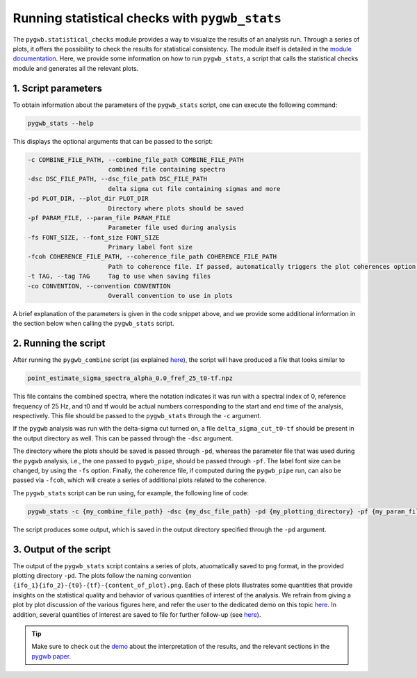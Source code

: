 ===============================================
Running statistical checks with ``pygwb_stats``
===============================================

The ``pygwb.statistical_checks`` module provides a way to visualize the results of an analysis run. Through a series of plots, it offers the possibility
to check the results for statistical consistency. The module itself is detailed in the `module documentation <api/pygwb.statistical_checks.html>`_. Here,
we provide some information on how to run ``pygwb_stats``, a script that calls the statistical checks module and generates all the relevant plots.

**1. Script parameters**
========================

To obtain information about the parameters of the ``pygwb_stats`` script, one can execute the following command:

.. code-block:: shell

    pygwb_stats --help

This displays the optional arguments that can be passed to the script:

.. code-block:: shell

  -c COMBINE_FILE_PATH, --combine_file_path COMBINE_FILE_PATH
                        combined file containing spectra
  -dsc DSC_FILE_PATH, --dsc_file_path DSC_FILE_PATH
                        delta sigma cut file containing sigmas and more
  -pd PLOT_DIR, --plot_dir PLOT_DIR
                        Directory where plots should be saved
  -pf PARAM_FILE, --param_file PARAM_FILE
                        Parameter file used during analysis
  -fs FONT_SIZE, --font_size FONT_SIZE
                        Primary label font size
  -fcoh COHERENCE_FILE_PATH, --coherence_file_path COHERENCE_FILE_PATH
                        Path to coherence file. If passed, automatically triggers the plot coherences option.
  -t TAG, --tag TAG     Tag to use when saving files
  -co CONVENTION, --convention CONVENTION
                        Overall convention to use in plots

A brief explanation of the parameters is given in the code snippet above, and we provide some additional information in the section below when calling the
``pygwb_stats`` script.

**2. Running the script**
=========================

After running the ``pygwb_combine`` script (as explained `here <multiple_jobs.html#combining-runs-with-pygwb-combine>`_), the script will have produced a file that looks similar to

.. code-block:: shell

    point_estimate_sigma_spectra_alpha_0.0_fref_25_t0-tf.npz

This file contains the combined spectra, where the notation indicates it was run with a spectral index of 0, 
reference frequency of 25 Hz, and t0 and tf would be actual numbers corresponding to the start and end time of the analysis, respectively.
This file should be passed to the ``pygwb_stats`` through the ``-c`` argument.

If the ``pygwb`` analysis was run with the delta-sigma cut turned on, a file ``delta_sigma_cut_t0-tf`` should be present in the output directory as well. 
This can be passed through the ``-dsc`` argument.

The directory where the plots should be saved is passed through ``-pd``, whereas the parameter file that was used during the ``pygwb`` analysis, i.e.,
the one passed to ``pygwb_pipe``, should be passed through ``-pf``. The label font size can be changed, by using the ``-fs`` option. Finally, the coherence file,
if computed during the ``pygwb_pipe`` run, can also be passed via ``-fcoh``, which will create a series of additional plots related to the coherence.

The ``pygwb_stats`` script can be run using, for example, the following line of code:

.. code-block:: shell
    
    pygwb_stats -c {my_combine_file_path} -dsc {my_dsc_file_path} -pd {my_plotting_directory} -pf {my_param_file_path}

The script produces some output, which is saved in the output directory specified through the ``-pd`` argument.

**3. Output of the script**
===========================

The output of the ``pygwb_stats`` script contains a series of plots, atuomatically saved to ``png`` format, in the provided plotting directory ``-pd``. The plots follow the naming convention ``{ifo_1}{ifo_2}-{t0}-{tf}-{content_of_plot}.png``.
Each of these plots illustrates some quantities that provide insights on the statistical quality and behavior of various quantities of interest of the analysis.
We refrain from giving a plot by plot discussion of the various figures here, and refer the user to the dedicated demo on this topic `here <run_statistical_checks.html>`_.
In addition, several quantities of interest are saved to file for further follow-up (see `here <api/pygwb.statistical_checks.StatisticalChecks.html#pygwb.statistical_checks.StatisticalChecks.save_all_statements>`_).

.. seealso::

    More information on the ``pygwb.statistical_checks`` module can be found `here <api/pygwb.statistical_checks.html>`_.

.. tip::

    Make sure to check out the `demo <run_statistical_checks.html>`_ about the interpretation of the results, and the relevant sections in the `pygwb paper <https://arxiv.org/pdf/2303.15696.pdf>`_.
